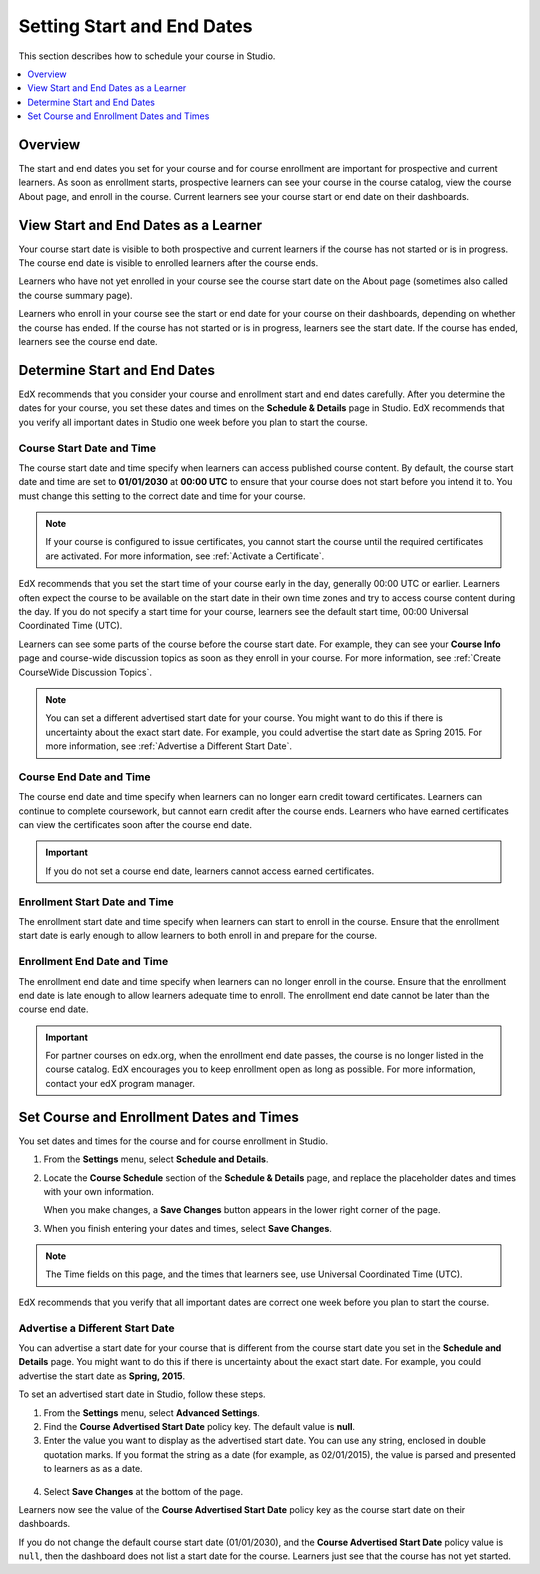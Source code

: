 .. _Scheduling Your Course:

##############################
Setting Start and End Dates
##############################

This section describes how to schedule your course in Studio.

.. contents::
   :local:
   :depth: 1

**********
Overview
**********

The start and end dates you set for your course and for course enrollment are
important for prospective and current learners. As soon as enrollment starts,
prospective learners can see your course in the course catalog, view the
course About page, and enroll in the course. Current learners see your course
start or end date on their dashboards.

.. _View Start and End Dates:

***************************************
View Start and End Dates as a Learner
***************************************

.. or "The Learner View of Start and End Dates"?

Your course start date is visible to both prospective and current learners if
the course has not started or is in progress. The course end date is visible
to enrolled learners after the course ends.

Learners who have not yet enrolled in your course see the course start date on
the About page (sometimes also called the course summary page).

.. image:: ../../../shared/building_and_running_chapters/Images/about-page-course-start.png
 :alt: The course About page, showing the start date.
 :width: 600

Learners who enroll in your course see the start or end date for your course on
their dashboards, depending on whether the course has ended. If the course
has not started or is in progress, learners see the start date. If the course
has ended, learners see the course end date.

.. image:: ../../../shared/building_and_running_chapters/Images/dashboard-course-start-and-end.png
 :alt: The student dashboard with one course not started, one in progress, and one ended.
 :width: 600

.. _Determine Start and End Dates:

*******************************************
Determine Start and End Dates
*******************************************

EdX recommends that you consider your course and enrollment start and end
dates carefully. After you determine the dates for your course, you set these
dates and times on the **Schedule & Details** page in Studio. EdX recommends
that you verify all important dates in Studio one week before you plan to
start the course.

.. only:: Partners

  .. note::
    For courses on edX.org, you must communicate the course start and end dates
    and times to your edX program manager to ensure the information is accurate
    on the course About page.

============================
Course Start Date and Time
============================

The course start date and time specify when learners can access published
course content. By default, the course start date and time are set to
**01/01/2030** at **00:00 UTC** to ensure that your course does not start
before you intend it to. You must change this setting to the correct date and
time for your course.

.. note::  
  If your course is configured to issue certificates, you cannot start the
  course until the required certificates are activated. For more information,
  see :ref:`Activate a Certificate`.

EdX recommends that you set the start time of your course early in the day,
generally 00:00 UTC or earlier. Learners often expect the course to be
available on the start date in their own time zones and try to access course
content during the day. If you do not specify a start time for your course,
learners see the default start time, 00:00 Universal Coordinated Time (UTC).

Learners can see some parts of the course before the course start date. For
example, they can see your **Course Info** page and course-wide discussion
topics as soon as they enroll in your course. For more information, see
:ref:`Create CourseWide Discussion Topics`.

.. note:: 
  You can set a different advertised start date for your course. You might
  want to do this if there is uncertainty about the exact start date. For
  example, you could advertise the start date as Spring 2015. For more
  information, see :ref:`Advertise a Different Start Date`.

============================
Course End Date and Time
============================

The course end date and time specify when learners can no longer earn credit
toward certificates. Learners can continue to complete coursework, but cannot
earn credit after the course ends. Learners who have earned certificates can
view the certificates soon after the course end date.

.. important:: 
  If you do not set a course end date, learners cannot access earned
  certificates.

===============================
Enrollment Start Date and Time
===============================

The enrollment start date and time specify when learners can start to enroll
in the course. Ensure that the enrollment start date is early enough to allow
learners to both enroll in and prepare for the course.

.. _Enrollment End Date and Time:

===============================
Enrollment End Date and Time
===============================

The enrollment end date and time specify when learners can no longer enroll in
the course. Ensure that the enrollment end date is late enough to allow
learners adequate time to enroll. The enrollment end date cannot be later than
the course end date.

.. important:: 
  For partner courses on edx.org, when the enrollment end date passes,
  the course is no longer listed in the course catalog. EdX encourages you to
  keep enrollment open as long as possible. For more information, contact your
  edX program manager.

.. _Set Start and End Dates:

*******************************************
Set Course and Enrollment Dates and Times
*******************************************

You set dates and times for the course and for course enrollment in Studio.

#. From the **Settings** menu, select **Schedule and Details**.

#. Locate the **Course Schedule** section of the **Schedule & Details** page,
   and replace the placeholder dates and times with your own information.

   When you make changes, a **Save Changes** button appears in the lower right
   corner of the page.

#. When you finish entering your dates and times, select **Save Changes**.

.. note:: 
 The Time fields on this page, and the times that learners see, use Universal
 Coordinated Time (UTC).

EdX recommends that you verify that all important dates are correct one week
before you plan to start the course.

.. _Advertise a Different Start Date:

====================================
Advertise a Different Start Date
====================================

You can advertise a start date for your course that is different from the
course start date you set in the **Schedule and Details** page. You might want
to do this if there is uncertainty about the exact start date. For example, you
could advertise the start date as **Spring, 2015**.

To set an advertised start date in Studio, follow these steps.

#. From the **Settings** menu, select **Advanced Settings**.
#. Find the **Course Advertised Start Date** policy key. The default value is
   **null**.
#. Enter the value you want to display as the advertised start date. You can
   use any string, enclosed in double quotation marks. If you format the string
   as a date (for example, as 02/01/2015), the value is parsed and presented to
   learners as as a date.

  .. image:: ../../../shared/building_and_running_chapters/Images/advertised_start.png
   :alt: Image of the advertised start date policy key with a value of "anytime, self-paced".
   :width: 600

4. Select **Save Changes** at the bottom of the page.

Learners now see the value of the **Course Advertised Start Date** policy key
as the course start date on their dashboards.

If you do not change the default course start date (01/01/2030), and the
**Course Advertised Start Date** policy value is ``null``, then the 
dashboard does not list a start date for the course. Learners just see that
the course has not yet started.
